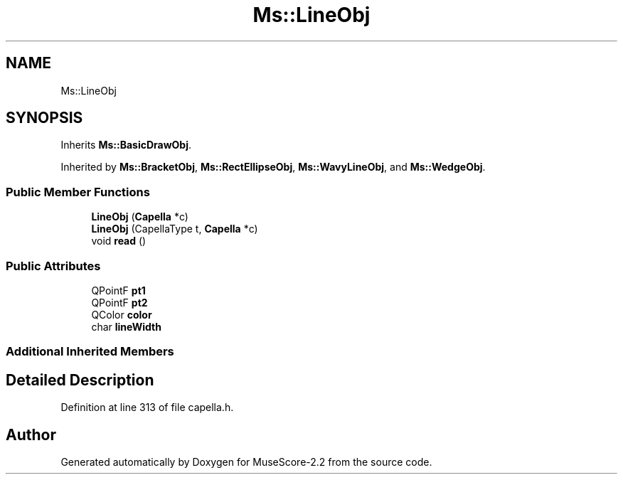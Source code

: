 .TH "Ms::LineObj" 3 "Mon Jun 5 2017" "MuseScore-2.2" \" -*- nroff -*-
.ad l
.nh
.SH NAME
Ms::LineObj
.SH SYNOPSIS
.br
.PP
.PP
Inherits \fBMs::BasicDrawObj\fP\&.
.PP
Inherited by \fBMs::BracketObj\fP, \fBMs::RectEllipseObj\fP, \fBMs::WavyLineObj\fP, and \fBMs::WedgeObj\fP\&.
.SS "Public Member Functions"

.in +1c
.ti -1c
.RI "\fBLineObj\fP (\fBCapella\fP *c)"
.br
.ti -1c
.RI "\fBLineObj\fP (CapellaType t, \fBCapella\fP *c)"
.br
.ti -1c
.RI "void \fBread\fP ()"
.br
.in -1c
.SS "Public Attributes"

.in +1c
.ti -1c
.RI "QPointF \fBpt1\fP"
.br
.ti -1c
.RI "QPointF \fBpt2\fP"
.br
.ti -1c
.RI "QColor \fBcolor\fP"
.br
.ti -1c
.RI "char \fBlineWidth\fP"
.br
.in -1c
.SS "Additional Inherited Members"
.SH "Detailed Description"
.PP 
Definition at line 313 of file capella\&.h\&.

.SH "Author"
.PP 
Generated automatically by Doxygen for MuseScore-2\&.2 from the source code\&.
